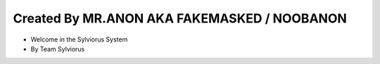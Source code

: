 Created By MR.ANON AKA FAKEMASKED / NOOBANON
-------

* Welcome in the Sylviorus System
* By Team Sylviorus  


